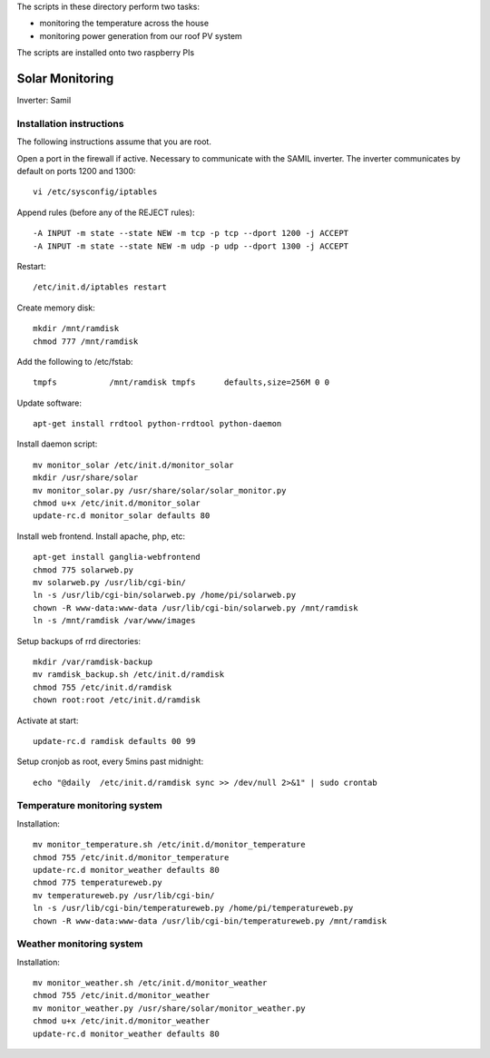 The scripts in these directory perform two tasks:

* monitoring the temperature across the house
* monitoring power generation from our roof PV system

The scripts are installed onto two raspberry PIs

=================
Solar Monitoring 
=================

Inverter: Samil 

Installation instructions
=========================

The following instructions assume that you are root.

Open a port in the firewall if active. Necessary to communicate
with the SAMIL inverter. The inverter communicates by default on
ports 1200 and 1300::

   vi /etc/sysconfig/iptables

Append rules (before any of the REJECT rules)::

   -A INPUT -m state --state NEW -m tcp -p tcp --dport 1200 -j ACCEPT
   -A INPUT -m state --state NEW -m udp -p udp --dport 1300 -j ACCEPT

Restart::

   /etc/init.d/iptables restart

Create memory disk::

   mkdir /mnt/ramdisk
   chmod 777 /mnt/ramdisk

Add the following to /etc/fstab::

   tmpfs           /mnt/ramdisk tmpfs      defaults,size=256M 0 0

Update software::

   apt-get install rrdtool python-rrdtool python-daemon

Install daemon script::

   mv monitor_solar /etc/init.d/monitor_solar
   mkdir /usr/share/solar
   mv monitor_solar.py /usr/share/solar/solar_monitor.py
   chmod u+x /etc/init.d/monitor_solar
   update-rc.d monitor_solar defaults 80   

Install web frontend. Install apache, php, etc::

   apt-get install ganglia-webfrontend
   chmod 775 solarweb.py
   mv solarweb.py /usr/lib/cgi-bin/
   ln -s /usr/lib/cgi-bin/solarweb.py /home/pi/solarweb.py
   chown -R www-data:www-data /usr/lib/cgi-bin/solarweb.py /mnt/ramdisk
   ln -s /mnt/ramdisk /var/www/images

Setup backups of rrd directories::

   mkdir /var/ramdisk-backup
   mv ramdisk_backup.sh /etc/init.d/ramdisk
   chmod 755 /etc/init.d/ramdisk
   chown root:root /etc/init.d/ramdisk

Activate at start::

   update-rc.d ramdisk defaults 00 99

Setup cronjob as root, every 5mins past midnight::

   echo "@daily  /etc/init.d/ramdisk sync >> /dev/null 2>&1" | sudo crontab

Temperature monitoring system
=============================

Installation::

   mv monitor_temperature.sh /etc/init.d/monitor_temperature
   chmod 755 /etc/init.d/monitor_temperature
   update-rc.d monitor_weather defaults 80
   chmod 775 temperatureweb.py
   mv temperatureweb.py /usr/lib/cgi-bin/
   ln -s /usr/lib/cgi-bin/temperatureweb.py /home/pi/temperatureweb.py
   chown -R www-data:www-data /usr/lib/cgi-bin/temperatureweb.py /mnt/ramdisk

Weather monitoring system
=========================

Installation::

   mv monitor_weather.sh /etc/init.d/monitor_weather
   chmod 755 /etc/init.d/monitor_weather
   mv monitor_weather.py /usr/share/solar/monitor_weather.py
   chmod u+x /etc/init.d/monitor_weather
   update-rc.d monitor_weather defaults 80

